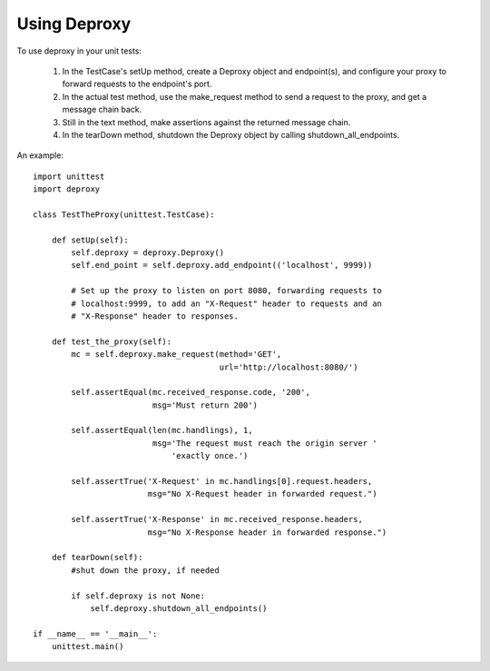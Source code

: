 ===============
 Using Deproxy
===============

To use deproxy in your unit tests:

  1. In the TestCase's setUp method, create a Deproxy object and endpoint(s), and configure your proxy to forward requests to the endpoint's port.
  2. In the actual test method, use the make_request method to send a request to the proxy, and get a message chain back.
  3. Still in the text method, make assertions against the returned message chain.
  4. In the tearDown method, shutdown the Deproxy object by calling shutdown_all_endpoints.

An example::

    import unittest
    import deproxy

    class TestTheProxy(unittest.TestCase):

        def setUp(self):
            self.deproxy = deproxy.Deproxy()
            self.end_point = self.deproxy.add_endpoint(('localhost', 9999))

            # Set up the proxy to listen on port 8080, forwarding requests to
            # localhost:9999, to add an "X-Request" header to requests and an
            # "X-Response" header to responses.

        def test_the_proxy(self):
            mc = self.deproxy.make_request(method='GET',
                                           url='http://localhost:8080/')

            self.assertEqual(mc.received_response.code, '200',
                             msg='Must return 200')

            self.assertEqual(len(mc.handlings), 1,
                             msg='The request must reach the origin server '
                                 'exactly once.')

            self.assertTrue('X-Request' in mc.handlings[0].request.headers,
                            msg="No X-Request header in forwarded request.")

            self.assertTrue('X-Response' in mc.received_response.headers,
                            msg="No X-Response header in forwarded response.")

        def tearDown(self):
            #shut down the proxy, if needed

            if self.deproxy is not None:
                self.deproxy.shutdown_all_endpoints()

    if __name__ == '__main__':
        unittest.main()

